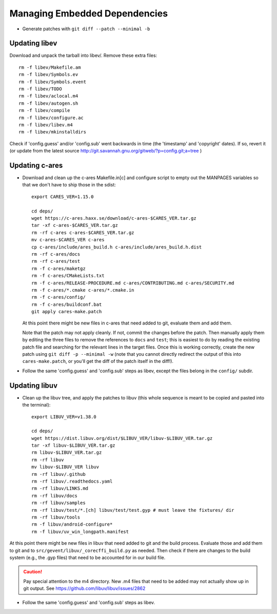 ================================
 Managing Embedded Dependencies
================================

* Generate patches with ``git diff --patch --minimal -b``

Updating libev
==============

Download and unpack the tarball into libev/. Remove these extra
files::

  rm -f libev/Makefile.am
  rm -f libev/Symbols.ev
  rm -f libev/Symbols.event
  rm -f libev/TODO
  rm -f libev/aclocal.m4
  rm -f libev/autogen.sh
  rm -f libev/compile
  rm -f libev/configure.ac
  rm -f libev/libev.m4
  rm -f libev/mkinstalldirs


Check if 'config.guess' and/or 'config.sub' went backwards in time
(the 'timestamp' and 'copyright' dates). If so, revert it (or update
from the latest source
http://git.savannah.gnu.org/gitweb/?p=config.git;a=tree )

Updating c-ares
===============

- Download and clean up the c-ares Makefile.in[c] and configure script to empty out the
  MANPAGES variables so that we don't have to ship those in the sdist::

    export CARES_VER=1.15.0

    cd deps/
    wget https://c-ares.haxx.se/download/c-ares-$CARES_VER.tar.gz
    tar -xf c-ares-$CARES_VER.tar.gz
    rm -rf c-ares c-ares-$CARES_VER.tar.gz
    mv c-ares-$CARES_VER c-ares
    cp c-ares/include/ares_build.h c-ares/include/ares_build.h.dist
    rm -rf c-ares/docs
    rm -rf c-ares/test
    rm -f c-ares/maketgz
    rm -f c-ares/CMakeLists.txt
    rm -f c-ares/RELEASE-PROCEDURE.md c-ares/CONTRIBUTING.md c-ares/SECURITY.md
    rm -f c-ares/*.cmake c-ares/*.cmake.in
    rm -f c-ares/config/
    rm -f c-ares/buildconf.bat
    git apply cares-make.patch

  At this point there might be new files in c-ares that need added to
  git, evaluate them and add them.

  Note that the patch may not apply cleanly. If not, commit the
  changes before the patch. Then manually apply them by editing the
  three files to remove the references to ``docs`` and ``test``; this
  is easiest to do by reading the existing patch file and searching
  for the relevant lines in the target files. Once this is working
  correctly, create the new patch using ``git diff -p --minimal -w``
  (note that you cannot directly redirect the output of this into
  ``cares-make.patch``, or you'll get the diff of the patch itself in
  the diff!).

- Follow the same 'config.guess' and 'config.sub' steps as libev,
  except the files belong in the ``config/`` subdir.


Updating libuv
==============

- Clean up the libuv tree, and apply the patches to libuv (this whole
  sequence is meant to be copied and pasted into the terminal)::

    export LIBUV_VER=v1.38.0

    cd deps/
    wget https://dist.libuv.org/dist/$LIBUV_VER/libuv-$LIBUV_VER.tar.gz
    tar -xf libuv-$LIBUV_VER.tar.gz
    rm libuv-$LIBUV_VER.tar.gz
    rm -rf libuv
    mv libuv-$LIBUV_VER libuv
    rm -rf libuv/.github
    rm -rf libuv/.readthedocs.yaml
    rm -rf libuv/LINKS.md
    rm -rf libuv/docs
    rm -rf libuv/samples
    rm -rf libuv/test/*.[ch] libuv/test/test.gyp # must leave the fixtures/ dir
    rm -rf libuv/tools
    rm -f libuv/android-configure*
    rm -f libuv/uv_win_longpath.manifest

At this point there might be new files in libuv that need added to git
and the build process. Evaluate those and add them to git and to
``src/gevent/libuv/_corecffi_build.py`` as needed. Then check if there
are changes to the build system (e.g., the .gyp files) that need to be
accounted for in our build file.

.. caution::

   Pay special attention to the m4 directory. New .m4 files that need
   to be added may not actually show up in git output. See
   https://github.com/libuv/libuv/issues/2862

- Follow the same 'config.guess' and 'config.sub' steps as libev.

